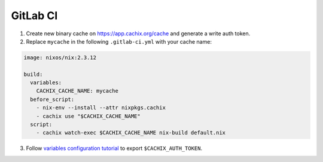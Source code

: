 GitLab CI
=========

1. Create new binary cache on https://app.cachix.org/cache and generate a write auth token.

2. Replace ``mycache`` in the following ``.gitlab-ci.yml`` with your cache name:

.. code:: yaml

    image: nixos/nix:2.3.12

    build:
      variables:
        CACHIX_CACHE_NAME: mycache
      before_script:
        - nix-env --install --attr nixpkgs.cachix
        - cachix use "$CACHIX_CACHE_NAME"
      script:
        - cachix watch-exec $CACHIX_CACHE_NAME nix-build default.nix


3. Follow `variables configuration tutorial <https://docs.gitlab.com/ee/ci/variables/#creating-a-custom-environment-variable>`_
   to export ``$CACHIX_AUTH_TOKEN``.